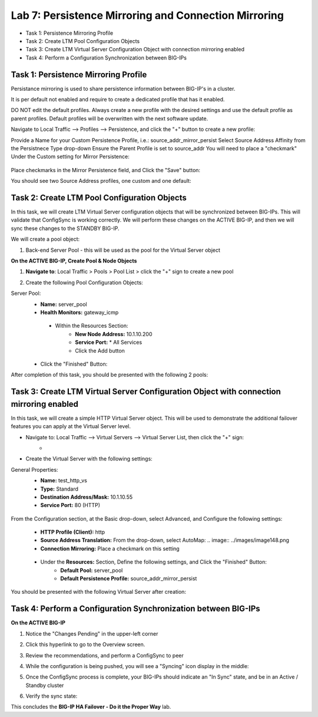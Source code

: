Lab 7: Persistence Mirroring and Connection Mirroring
----------------------------------------------------

- Task 1: Persistence Mirroring Profile
- Task 2: Create LTM Pool Configuration Objects
- Task 3: Create LTM Virtual Server Configuration Object with connection mirroring enabled
- Task 4:  Perform a Configuration Synchronization between BIG-IPs

Task 1: Persistence Mirroring Profile
=====================================

Persistance mirroring is used to share persistence information between BIG-IP's in a cluster.

It is per default not enabled and require to create a dedicated profile that has it enabled.

DO NOT edit the default profiles. Always create a new profile with the desired settings and use the default profile as parent profiles. 
Default profiles will be overwritten with the next software update.

Navigate to Local Traffic --> Profiles --> Persistence, and click the "+" button to create a new profile:
   .. image:: ../images/image136.png

Provide a Name for your Custom Persistence Profile, i.e.:  source_addr_mirror_persist
Select Source Address Affinity from the Persistnece Type drop-down
Ensure the Parent Profile is set to source_addr
You will need to place a "checkmark" Under the Custom setting for Mirror Persistence:
   .. image:: ../images/image137.png

Place checkmarks in the Mirror Persistence field, and Click the "Save" button:
   .. image:: ../images/image138.png

You should see two Source Address profiles, one custom and one default:
   .. image:: ../images/image139.png


Task 2: Create LTM Pool Configuration Objects 
=============================================

In this task, we will create LTM Virtual Server configuration objects that will be synchronized between BIG-IPs. This will validate that ConfigSync is working correctly. We will perform these changes on the ACTIVE BIG-IP, and then we will sync these changes to the STANDBY BIG-IP.

We will create a pool object:

1.  Back-end Server Pool - this will be used as the pool for the Virtual Server object

**On the ACTIVE BIG-IP, Create Pool & Node Objects**

#. **Navigate to**: Local Traffic > Pools > Pool List > click the "+" sign to create a new pool

   .. image:: ../images/image114.png

#. Create the following Pool Configuration Objects:

Server Pool:
   -  **Name:** server_pool
   -  **Health Monitors:** gateway_icmp
     -  Within the Resources Section:
         -  **New Node Address:** 10.1.10.200   
         -  **Service Port:** \* All Services       
         - Click the Add button
 
        .. image:: ../images/image123.png

   - Click the "Finished" Button:
        .. image:: ../images/image135.png

After completion of this task, you should be presented with the following 2 pools:
      .. image:: ../images/image127.png

Task 3:  Create LTM Virtual Server Configuration Object with connection mirroring enabled
=========================================================================================
In this task, we will create a simple HTTP Virtual Server object.  This will be used to demonstrate the additional failover features you can apply at the Virtual Server level.

- Navigate to:  Local Traffic --> Virtual Servers --> Virtual Server List, then click the "+" sign:
    -   .. image:: ../images/image128.png
- Create the Virtual Server with the following settings:
General Properties:
    -  **Name:**  test_http_vs
    -  **Type:**  Standard
    -  **Destination Address/Mask:**  10.1.10.55
    -  **Service Port:**  80 (HTTP)
     .. image:: ../images/image129.png

From the Configuration section, at the Basic drop-down, select Advanced, and Configure the following settings:
     .. image:: ../images/image140.png
    -  **HTTP Profile (Client):**  http
    -  **Source Address Translation:**  From the drop-down, select AutoMap:
       .. image:: ../images/image148.png
    -  **Connection Mirroring:**  Place a checkmark on this setting
     .. image:: ../images/image141.png
     .. image:: ../images/image143.png
    - Under the  **Resources:** Section, Define the following settings, and Click the "Finished" Button:
       -  **Default Pool:**  server_pool
       -  **Default Persistence Profile:**  source_addr_mirror_persist
     .. image:: ../images/image142.png

You should be presented with the following Virtual Server after creation:
     .. image:: ../images/image149.png

Task 4:  Perform a Configuration Synchronization between BIG-IPs
================================================================

**On the ACTIVE BIG-IP**

#. Notice the "Changes Pending" in the upper-left corner

   .. image:: ../images/image52.png

#. Click this hyperlink to go to the Overview screen.

#. Review the recommendations, and perform a ConfigSync to peer

   .. image:: ../images/image53.png

#. While the configuration is being pushed, you will see a "Syncing" icon display in the middle:

   .. image:: ../images/image54.png

#. Once the ConfigSync process is complete, your BIG-IPs should indicate an "In Sync" state, and be in an Active / Standby cluster

#. Verify the sync state:

   .. image:: ../images/image55.png


This concludes the **BIG-IP HA Failover - Do it the Proper Way** lab.
